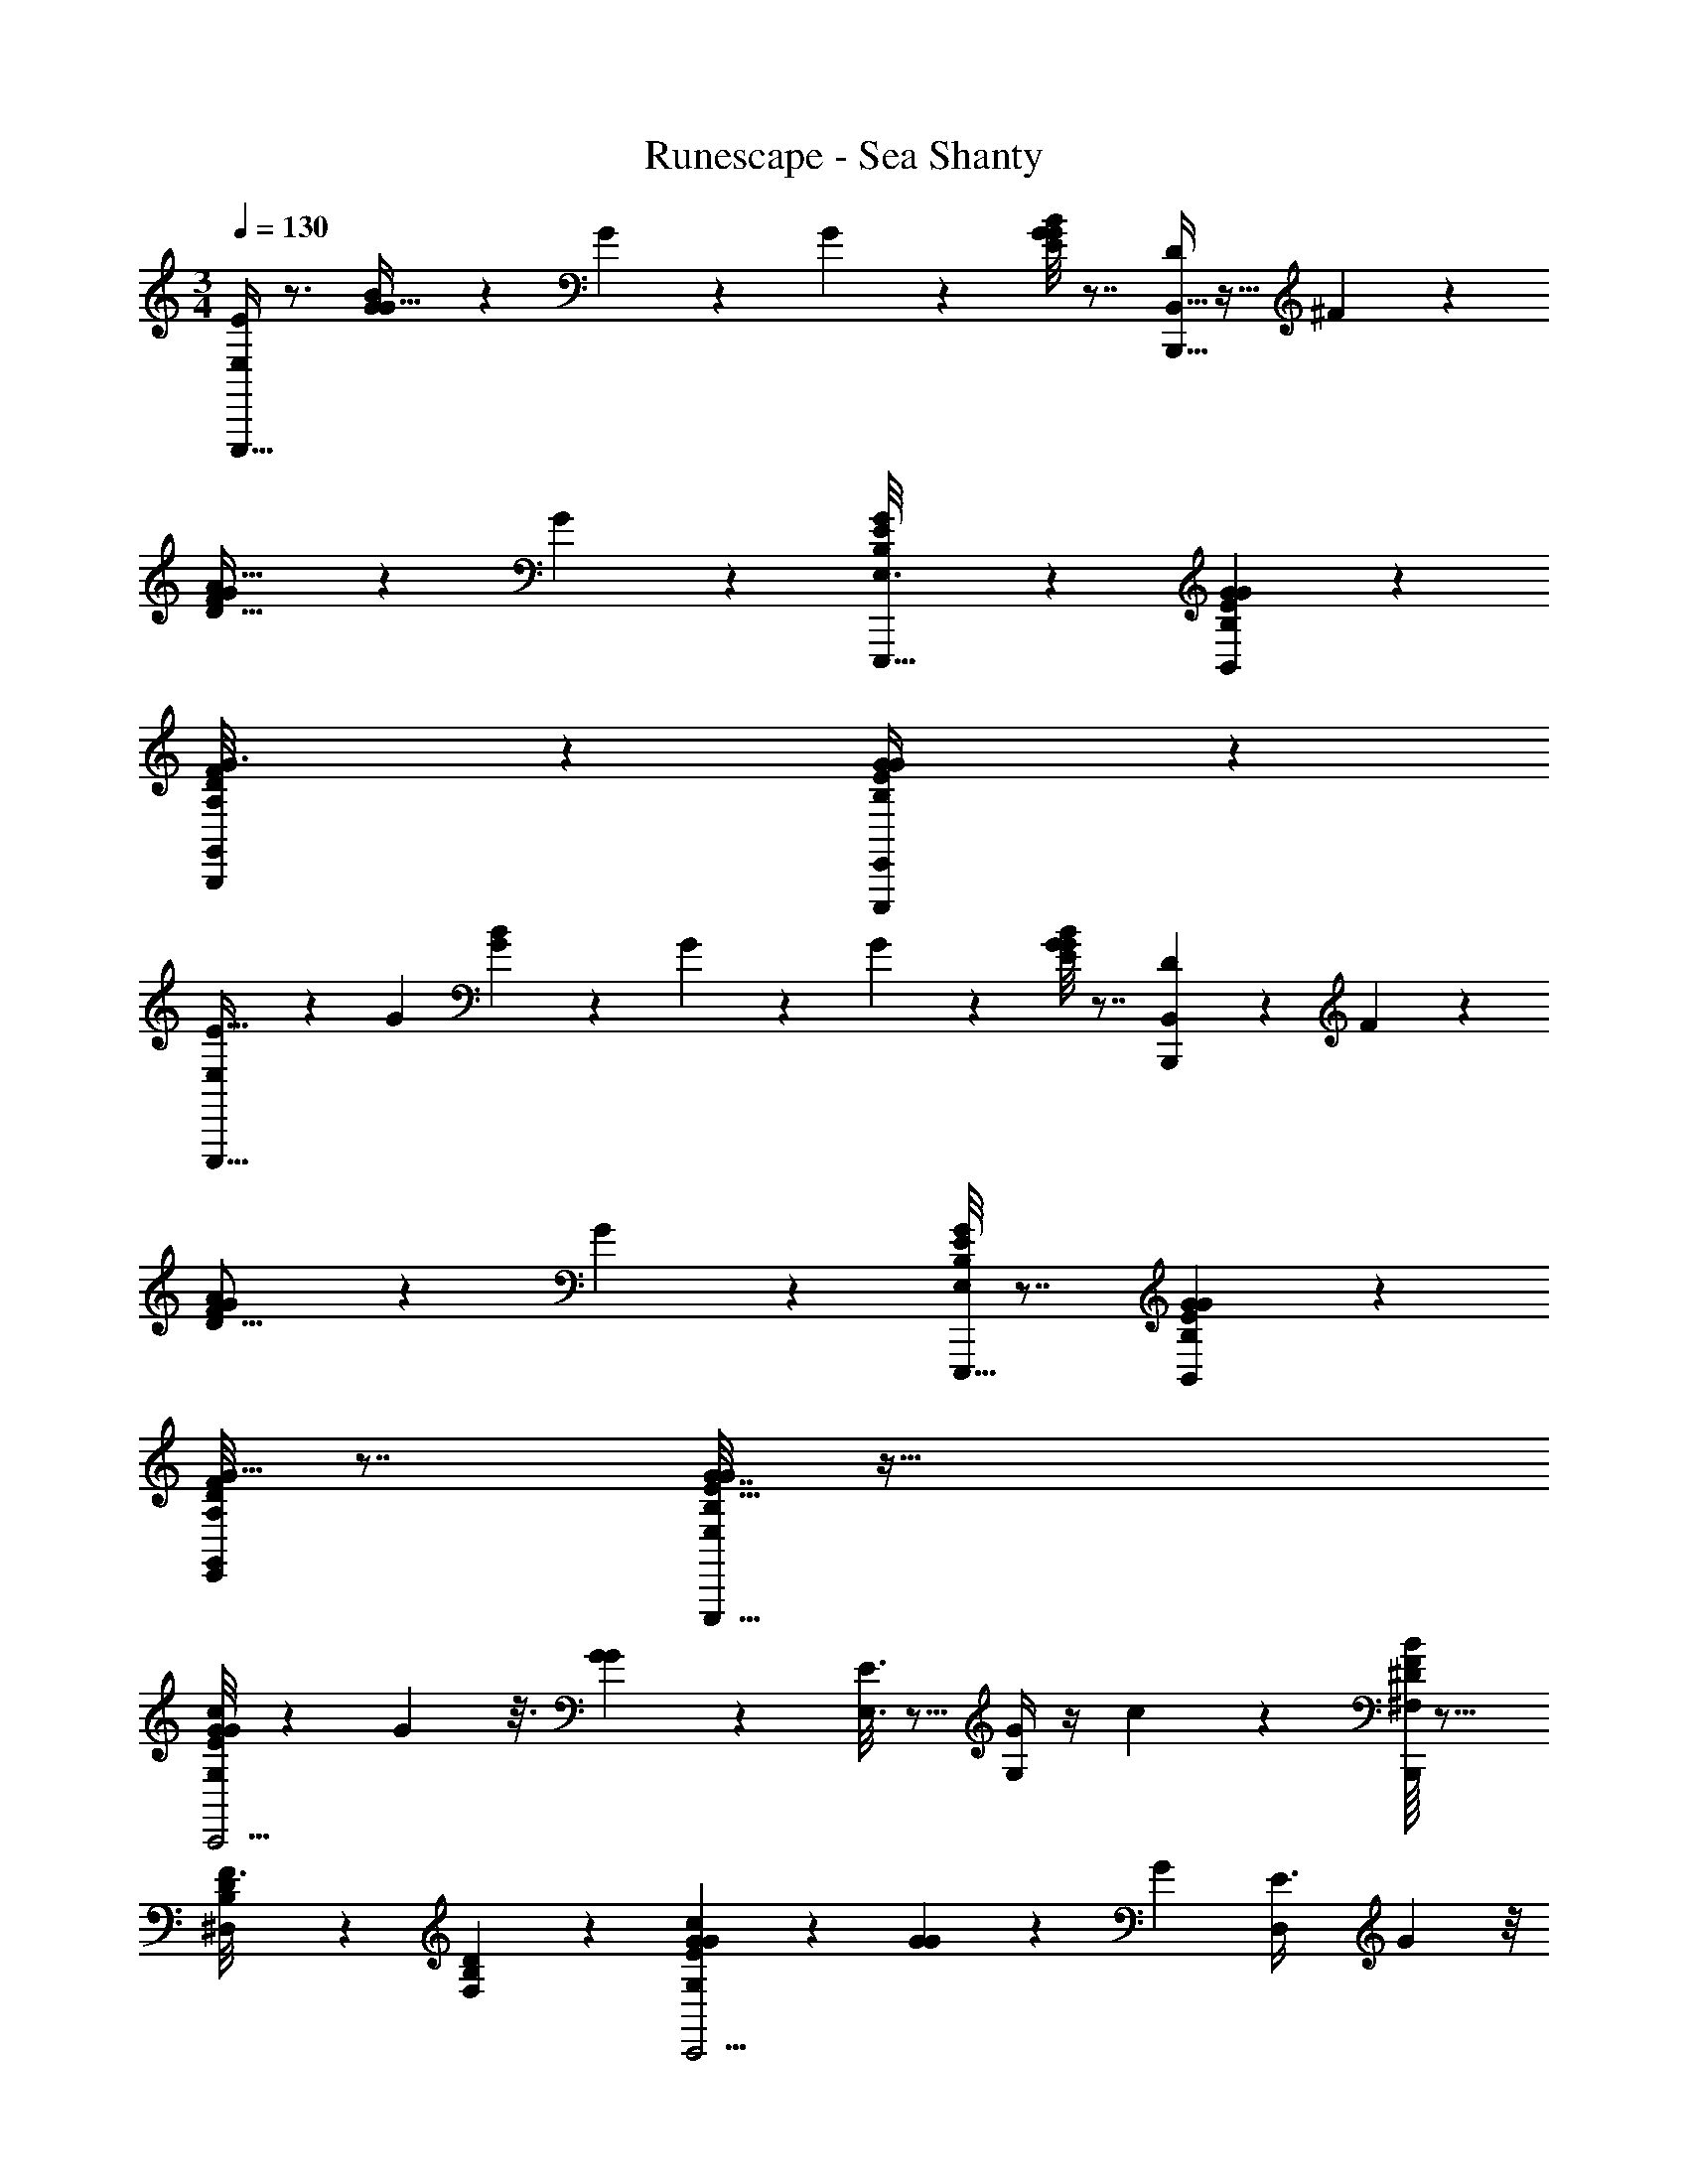 X: 1
T: Runescape - Sea Shanty
Z: ABC Generated by Starbound Composer v0.8.7
L: 1/4
M: 3/4
Q: 1/4=130
K: C
[E,/4E10/9E,,,19/8] z3/4 [B/7G/7G5/32] z3/28 G7/36 z13/72 G13/56 z/7 [G/8B3/20E/6G2/9] z7/8 [B,,5/32D11/28B,,,39/16] z11/32 ^F/6 z/3 
[G/7A31/32D31/32F] z6/7 G3/20 z17/20 [G/7B,3/20E/6E,3/16E,,,33/16] z6/7 [B,/7E3/20G3/20B,,5/28G5/28] z6/7 
[B,,,/9D/8A,/7G,,/6F5/28G3/16] z8/9 [G5/28E,,/4E,,,13/10B,27/14E27/14G47/24] z79/28 
[E,5/18E35/32E,,,21/8] z2/9 [z/G11/18] [B/7G/7] z3/28 G/6 z5/24 G5/24 z/6 [E/8G/7B/7G2/9] z7/8 [B,,/5D5/18B,,,13/5] z3/10 F3/20 z7/20 
[G3/20A19/18D17/16F13/12] z17/20 G5/28 z23/28 [B,/8G/7E/7E,2/9E,,,33/16] z7/8 [E/7B,/7G/7B,,2/9G2/9] z6/7 
[A,/8D/7E,,3/20G5/32F/6G,,/5] z7/8 [G7/32E,2/9E43/32B,19/14G19/14E,,,73/32] z89/32 
[G/8E2/9G/4G,/4c7/9C,,11/4] z13/24 G7/48 z3/16 [G2/9G7/20] z5/18 [E,3/16E3/8] z5/16 [G,/4G3/5] z/4 c2/9 z5/18 [B/16F/8^D/6^F,/5B,,,49/20] z15/16 
[D/7B,/6^D,5/28F3/16] z6/7 [B,3/20D5/28F,5/28] z17/20 [G/7G2/9E2/9G,2/9c17/24C,,9/4] z6/7 [G/6G5/12] z/6 G/6 [z/6D,/5E3/8] G5/24 z/8 
[G,/4G/4G9/14] z/4 c/4 z/4 [F,/4F15/14D23/20B23/18B,,,13/7] z7/4 B,,,,13/20 z7/20 
[G3/20G,/4E7/24G7/18c7/9C,,18/7] z31/60 G17/96 z5/32 [G5/28G7/18] z9/28 [E,3/14E5/14] z2/7 [G,/4G2/3] z/4 c2/7 z3/14 [c3/32B3/28F/8D3/16F,2/9B,,,55/24] z29/32 
[D,3/16B,2/9D/4F/4] z13/16 [B,,3/16D/5B,2/9F,5/18] z13/16 [G5/32G,2/9E/4G5/12c15/32C,,7/4] z11/32 E/ G11/24 z/24 c13/32 z3/32 
[G5/32=D,5/28E15/32] z17/96 G/6 [z/6G,3/16G/4] G5/24 z/8 [G5/18A,5/16A35/32F17/14d11/8D,,49/20] z13/18 G5/24 z19/24 G/6 z5/6 
[E,/4^d'/4e'2/7E10/9E,,,19/8] z/4 b/5 z3/10 [B/7G/7G5/32g/5] z3/28 G7/36 z/18 [z/8e5/18] G13/56 z/7 [G/8B3/20E/6g3/14G2/9] z3/8 e'/6 z/3 [B,,5/32=D11/28=d'19/8B,,,39/16] z11/32 F/6 z/3 
[G/7A31/32D31/32F] z6/7 G3/20 z29/40 [z/8^d'5/32] [G/7B,3/20E/6E,3/16e'5/16E,,,33/16] z5/14 b2/9 z5/18 [B,/7E3/20G3/20B,,5/28G5/28g2/9] z5/14 e2/9 z5/18 
[B,,,/9D/8A,/7G,,/6F5/28G3/16b/] z7/18 g5/24 z7/24 [G5/28e'3/16e2/9E,,/4E,,,13/10B,27/14E27/14G47/24] z223/84 [z/6d'13/60] 
[E,5/18e'5/14E35/32E,,,21/8] z2/9 [b3/16G11/18] z5/16 [B/7G/7g5/24] z3/28 G/6 z/12 [z/8e7/24] G5/24 z/6 [E/8G/7B/7G2/9g/4] z3/8 e'5/28 z9/28 [B,,/5D5/18=d'2B,,,13/5] z3/10 F3/20 z7/20 
[G3/20A19/18D17/16F13/12] z17/20 G5/28 z23/28 [_b'/20B,/8G/7E/7E,2/9=b'/4E,,,33/16] z9/20 g'7/24 z5/24 [E/7B,/7G/7B,,2/9G2/9e'5/18] z5/14 d'2/9 z5/18 
[A,/8D/7E,,3/20G5/32F/6G,,/5e'2/9] z3/8 b5/24 z7/24 [G7/32E,2/9e13/32E43/32B,19/14G19/14E,,,73/32] z89/32 
[G/8E2/9G/4G,/4c7/9C,,11/4] z3/8 ^d'/9 z/18 [G7/48e'7/24] z3/16 [G2/9=d'2/7G7/20] z5/18 [E,3/16c'/4E3/8] z5/16 [G,/4b/4G3/5] z/4 [c2/9c'2/9] z5/18 [B/16F/8^D/6F,/5b20/9B,,,49/20] z15/16 
[D/7B,/6^D,5/28F3/16] z6/7 [B,3/20D5/28F,5/28] z17/20 [G/7G2/9E2/9G,2/9c17/24C,,9/4] z5/14 ^d'3/28 z5/84 [z/3e'35/96] [G/6=d'5/18G5/12] z/6 G/6 [z/6D,/5c'2/9E3/8] G5/24 z/8 
[G,/4G/4b/4G9/14] z/4 [c/4a5/18] z/4 [b3/14F,/4F15/14D23/20B23/18B,,,13/7] z/126 c'71/288 z/32 b/6 z/18 [z43/252c'7/36] [z31/28b201/112] B,,,,13/20 z7/20 
[G3/20G,/4E7/24G7/18c7/9C,,18/7] z7/20 [^d'/12e'5/12] z/12 G17/96 z5/32 [G5/28=d'7/24G7/18] z9/28 [E,3/14c'/4E5/14] z2/7 [b7/32G,/4G2/3] z9/32 [a3/16c2/7] z5/16 [c3/32B3/28F/8D3/16F,2/9b65/32B,,,55/24] z29/32 
[D,3/16B,2/9D/4F/4] z13/16 [B,,3/16D/5B,2/9F,5/18] z13/16 [G5/32G,2/9E/4G5/12c15/32C,,7/4] z11/32 [e'2/9E/] z/36 d'/5 z/20 [c'3/10G11/24] z/5 [d'/5c13/32] z3/10 
[G5/32=D,5/28e'5/18E15/32] z17/96 G/6 [z/6G,3/16d'5/24G/4] G5/24 z/8 [G5/18A,5/16A35/32F17/14d11/8^f'23/12D,,49/20] z13/18 G5/24 z19/24 G/6 z5/6 
[E,5/28B,/4E17/32G15/28E,,6/7] z9/28 [G/8B,,5/32] z3/8 [B,/10G,/8E/8G5/28E,,3/16E,,,5/3] z2/5 [E,3/32G,3/28B,/8] z13/32 [B,,/7B,15/32G/E17/32] z6/7 [G3/28=D/7F/6A,/6F,/6D,,83/32] z9/112 G7/48 z5/48 G17/144 z19/144 G19/112 z/7 
[D/8A,/8D,/8F,/7G3/16] z7/8 [^F,,3/32D,/8F,/8A,5/28] z29/32 [E,3/16G19/28E7/10B,3/4E,,29/32] z5/16 [G3/28B,,/6] z11/28 [B,/10E/8G,/8E,,5/32G5/28E,,,31/20] z2/5 [E,/10G,/9B,/8] z2/5 
[B,,/7G9/14E9/14B,2/3] z6/7 [F,3/20G5/32A,47/32D3/F3/D,,81/32] z37/20 [F,,/9G/8] z8/9 
[=F,5/28A5/8=F9/14C11/16=F,,] z9/28 [G3/28C,3/20] z/7 G/8 z/8 [C/8F3/20A,/6G3/16F,,3/14F,,,23/14] z3/8 [F,/9A,/8C/7] z7/18 [F,/5F19/28A11/16C11/16] z4/5 [G3/28E/6E,/6G5/28B,5/28E,,41/16] z11/28 G/7 z5/14 
[G/8E,,/5B,2/9E2/9G,2/7] z7/8 [E,/6G,/6B,3/16] z5/6 [D/8^F5/32A,/6D,3/16D,,13/14] z3/8 G/8 z3/8 [D/7G/7A,3/20^F,5/28D,,5/24] z6/7 
[D,5/32F,5/32A,/5D,,,11/18] z27/32 [G/9F3/10D11/8A,11/8F10/7D,,49/24] z5/36 G/7 z3/28 [G/8D2/9] z/8 G/7 z3/28 [G3/16A,7/18] z29/16 
[E,5/28B,/4E17/32G15/28E,,6/7] z9/28 [G/8B,,5/32] z3/8 [B,/10G,/8E/8G5/28E,,3/16E,,,5/3] z2/5 [E,3/32G,3/28B,/8] z13/32 [B,,/7B,15/32G/E17/32] z6/7 [G3/28D/7F/6A,/6F,/6D,,83/32] z9/112 G7/48 z5/48 G17/144 z19/144 G19/112 z/7 
[D/8A,/8D,/8F,/7G3/16] z7/8 [^F,,3/32D,/8F,/8A,5/28] z29/32 [E,3/16G19/28E7/10B,3/4E,,29/32] z5/16 [G3/28B,,/6] z11/28 [B,/10E/8G,/8E,,5/32G5/28E,,,31/20] z2/5 [E,/10G,/9B,/8] z2/5 
[B,,/7G9/14E9/14B,2/3] z6/7 [F,3/20G5/32A,47/32D3/F3/D,,81/32] z37/20 [F,,/9G/8] z8/9 
[=F,5/28A5/8=F9/14C11/16=F,,] z9/28 [G3/28C,3/20] z/7 G/8 z/8 [C/8F3/20A,/6G3/16F,,3/14F,,,23/14] z3/8 [F,/9A,/8C/7] z7/18 [F,/5F19/28A11/16C11/16] z4/5 [G3/28E/6E,/6G5/28B,5/28E,,41/16] z11/28 G/7 z5/14 
[G/8E,,/5B,2/9E2/9G,2/7] z7/8 [E,/6G,/6B,3/16] z5/6 [D/8^F5/32A,/6D,3/16D,,13/14] z3/8 G/8 z3/8 [D/7G/7A,3/20^F,5/28D,,5/24D,,,5/3] z6/7 
[D,5/32F,5/32A,/5] z27/32 [z/16G/9E,3/4^C23/14A,33/20E17/10A,11/A,,11/] [z3/16A,,,11/8] G/7 z3/28 G/8 z/8 G/7 z3/28 G3/16 z29/16 
[A,,3/14A,,15/32] z2/7 [A,2/7E,/] z3/14 [B,3/16G,/5E/4A5/14] z5/16 [A,,5/16A,3/8] z3/16 [A/3E,11/16] z/6 [B,/8G,5/32E3/16A,2/9] z3/8 [D,/8A,/7D/7=F5/28D,5/18A,,89/16A,89/16] z7/8 
[=F,/6A,3/16D/5] z5/6 D,9/28 z19/28 [A,,/4A,,15/32] z/4 [A,5/16E,7/16] z3/16 [B,/5E2/9G,2/9A11/32] z3/10 [A,3/10A,,5/16] z/5 
[A5/12E,5/8] z/12 [B,3/20G,5/32E3/16A,2/9] z7/20 [D,/4A,15/16D15/16F,15/16A,67/12A,,67/12] z11/4 
[A,,2/9A,,13/32] z5/18 [A,7/24E,3/5] z5/24 [B,/7G,3/16E/5A5/16] z5/14 [A,9/32A,,3/10] z7/32 [A3/8E,5/8] z/8 [B,/7G,/6E3/16A,7/32] z5/14 [B,/9A,3/20F5/32D/6D,/4D,9/32A,,71/14A,83/16] z7/18 D9/32 z7/32 
[A,5/24F,5/24D2/9] z19/24 [F,5/24A,3/14D,5/18] z19/24 [A,,2/9A,,3/7] z5/18 [A,9/32E,3/5] z7/32 [B,/6G,3/16E/5A9/28] z/3 [A,7/24A,,9/28] z5/24 
[A7/18E,2/3] z/9 [B,/8E5/28G,5/28A,/4] z3/8 [D,7/24A,13/12F,31/28D10/9D,23/18A,11/A,,11/] z17/24 D2/9 z7/9 D,/4 z3/4 
[E/5e5/24A,,3/14A,,15/32] z3/10 [e/5E2/9A,2/7E,/] z3/10 [B,3/16G,/5E/4A5/14E3/8e11/28] z5/16 [z/6d/4A,,5/16D11/32A,3/8] [E4/21e5/24] z/7 [F3/16f7/24A/3E,11/16] z5/16 [B,/8D/8d/7G,5/32E3/16A,2/9] z/24 [E5/42e7/48] z3/14 [D,/8A,/7D/7F5/28D,5/18f7/24F9/28A,,89/16A,89/16] z7/8 
[F,/6A,3/16e3/16D/5E3/14] z5/6 [d2/9D2/9D,9/28] z7/9 [e/6E3/16A,,/4A,,15/32] z/3 [e/5E5/24A,5/16E,7/16] z3/10 [B,/5E2/9G,2/9A11/32E5/14e5/12] z3/10 [d5/24A,3/10A,,5/16D5/16] z/24 [E3/20e/4] z/10 
[F/5f2/9A5/12E,5/8] z3/10 [z/16B,3/20G,5/32E3/16A,2/9] [F3/16f31/144] [e3/14E7/32] z/28 [D,/4A,15/16D15/16F,15/16D31/28d31/24A,67/12A,,67/12] z11/4 
[e/6E/5A,,2/9A,,13/32] z/3 [e/6E5/24A,7/24E,3/5] z/3 [B,/7G,3/16E/5A5/16E/3e7/18] z5/14 [z/6d/4A,9/32A,,3/10D5/16] [E11/60e5/24] z3/20 [F5/28f/4A3/8E,5/8] z9/28 [B,/7G,/6E3/16A,7/32d7/32D3/10] z5/112 [E15/112e15/112] z5/28 [B,/9A,3/20F5/32D/6D,/4F/4f/4D,9/32A,,71/14A,83/16] z7/18 D9/32 z7/32 
[A,5/24F,5/24D2/9e/4E9/28] z19/24 [F,5/24A,3/14D,5/18d5/18D9/28] z19/24 [e/6A,,2/9E2/9A,,3/7] z/3 [e5/28E5/28A,9/32E,3/5] z9/28 [B,/6G,3/16E/5A9/28E3/8e3/7] z/3 [d/4A,7/24A,,9/28D5/14] [E/5e7/32] z/20 
[F3/16f7/24A7/18E,2/3] z5/16 [B,/8E5/28G,5/28F/5A,/4f/4] z/16 [e19/112E17/80] z/7 [D,7/24A,13/12F,31/28D10/9D,23/18d21/16D21/16] z17/24 D2/9 z7/9 D,/4 z3/4 
[E,/4E10/9E,,,19/8] z3/4 [B/7G/7G5/32] z3/28 G7/36 z13/72 G13/56 z/7 [G/8B3/20E/6G2/9] z7/8 [B,,5/32D11/28B,,,39/16] z11/32 ^F/6 z/3 
[G/7A31/32D31/32F] z6/7 G3/20 z17/20 [G/7B,3/20E/6E,3/16E,,,33/16] z6/7 [B,/7E3/20G3/20B,,5/28G5/28] z6/7 
[B,,,/9D/8A,/7G,,/6F5/28G3/16] z8/9 [G5/28E,,/4E,,,13/10B,27/14E27/14G47/24] z79/28 
[E,5/18E35/32E,,,21/8] z2/9 [z/G11/18] [B/7G/7] z3/28 G/6 z5/24 G5/24 z/6 [E/8G/7B/7G2/9] z7/8 [B,,/5D5/18B,,,13/5] z3/10 F3/20 z7/20 
[G3/20A19/18D17/16F13/12] z17/20 G5/28 z23/28 [B,/8G/7E/7E,2/9E,,,33/16] z7/8 [E/7B,/7G/7B,,2/9G2/9] z6/7 
[A,/8D/7E,,3/20G5/32F/6G,,/5] z7/8 [G7/32E,2/9E43/32B,19/14G19/14E,,,73/32] z89/32 
[z/16G/8E2/9G/4c7/9C,,11/4] G,29/112 z29/84 G7/48 z3/16 [G2/9G7/20] z5/18 [E,3/16E3/8] z5/16 [z/16G3/5] G,29/112 z5/28 c2/9 z5/18 [B/16F/8^D/6^F,/5B,,,49/20] z15/16 
[D/7B,/6^D,5/28F3/16] z6/7 [B,3/20D5/28F,5/28] z17/20 [G/7G2/9E2/9G,2/9c17/24C,,9/4] z6/7 [G/6G5/12] z/6 G/6 [z/6D,/5E3/8] G5/24 z/8 
[z/16G/4G9/14] G,29/112 z5/28 c/4 z/4 [F,/4F15/14D23/20B23/18B,,,13/7] z7/4 B,,,,13/20 z7/20 
[G3/20G,/4E7/24G7/18c7/9C,,18/7] z31/60 G17/96 z5/32 [G5/28G7/18] z9/28 [E,3/14E5/14] z2/7 [z/16G2/3] G,29/112 z5/28 c2/7 z3/14 [B3/28F/8D3/16F,2/9B,,,55/24] z25/28 
[D,3/16B,2/9D/4F/4] z13/16 [z/16D/5B,2/9G2/9F,5/18] B,,3/16 z11/16 [z/16E5/48G5/32] [G5/32G,2/9c2/7C,,7/4] z11/32 G5/12 z/12 [E2/9E,5/18] z5/18 [G,/4B5/14] z/4 
[B,2/7G9/20D,,9/16] z3/14 [E/6E/4] z/3 [G5/28G5/16E5/16B,5/16E,15/28E,,49/20] z/14 G5/32 z3/32 G/6 z/12 G/6 z/12 G/4 
